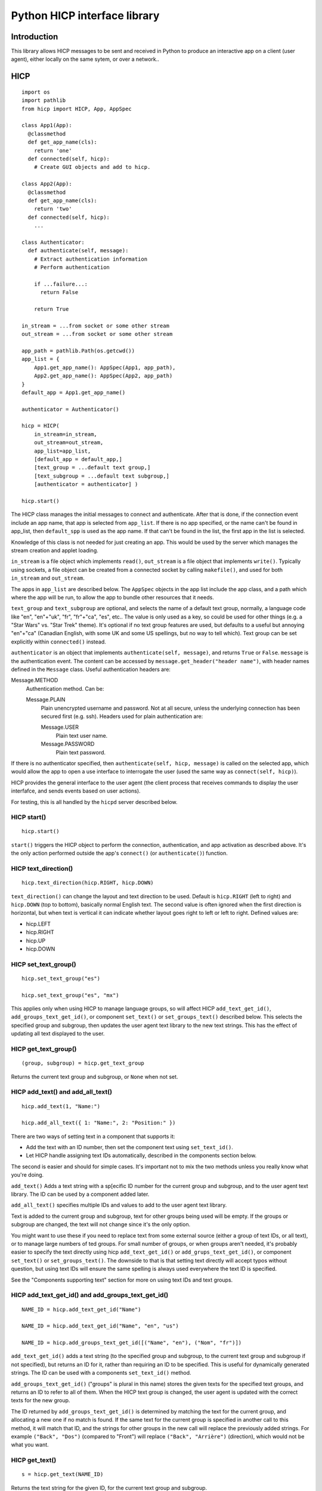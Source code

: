 =============================
Python HICP interface library
=============================

Introduction
============

This library
allows HICP messages to be sent and received in Python to produce an
interactive app on a client (user agent), either locally on the same sytem, or
over a network..

HICP
====

::

  import os
  import pathlib
  from hicp import HICP, App, AppSpec

  class App1(App):
    @classmethod
    def get_app_name(cls):
      return 'one'
    def connected(self, hicp):
      # Create GUI objects and add to hicp.

  class App2(App):
    @classmethod
    def get_app_name(cls):
      return 'two'
    def connected(self, hicp):
      ...

  class Authenticator:
    def authenticate(self, message):
      # Extract authentication information
      # Perform authentication

      if ...failure...:
        return False

      return True

  in_stream = ...from socket or some other stream
  out_stream = ...from socket or some other stream

  app_path = pathlib.Path(os.getcwd())
  app_list = {
      App1.get_app_name(): AppSpec(App1, app_path),
      App2.get_app_name(): AppSpec(App2, app_path)
  }
  default_app = App1.get_app_name()

  authenticator = Authenticator()

  hicp = HICP(
      in_stream=in_stream,
      out_stream=out_stream,
      app_list=app_list,
      [default_app = default_app,]
      [text_group = ...default text group,]
      [text_subgroup = ...default text subgroup,]
      [authenticator = authenticator] )

  hicp.start()

The HICP class manages the initial messages to connect and authenticate. After
that is done, if the connection event include an app name, that app is selected
from ``app_list``. If there is no app specified, or the name can't be found in
app_list, then ``default_spp`` is used as the app name. If that can't be found
in the list, the first app in the list is selected.

Knowledge of this class is not needed for just creating an app. This would be
used by the server which manages the stream creation and applet loading.

``in_stream`` is a file object which implements ``read()``, ``out_stream`` is a
file object that implements ``write()``. Typically using sockets, a file object
can be created from a connected socket by calling ``makefile()``, and used for
both ``in_stream`` and ``out_stream``.

The apps in ``app_list`` are described below.
The ``AppSpec`` objects in the app list include the app class, and a path which
where the app will be run, to allow the app to bundle other resources that it
needs.

``text_group`` and ``text_subgroup`` are optional, and selects the name of a
default text group, normally, a language code like "en", "en"+"uk", "fr",
"fr"+"ca", "es", etc.. The value is
only used as a key, so could be used for other things (e.g. a "Star Wars" vs.
"Star Trek" theme). It's optional if no text group features are used, but
defaults to a useful but annoying "en"+"ca" (Canadian English, with some UK and
some US spellings, but no way to tell which). Text group can be set explicitly
within ``connected()`` instead.

``authenticator`` is an object that implements ``authenticate(self, message)``,
and returns ``True`` or ``False``. ``message`` is the authentication event. The
content can be accessed by ``message.get_header("header name")``, with header
names defined in the ``Message`` class. Useful authentication headers are:

Message.METHOD
    Authentication method. Can be:

    Message.PLAIN
        Plain unencrypted username and password.  Not at all secure, unless
        the underlying connection has been secured first (e.g. ssh). Headers
        used for plain authentication are:

        Message.USER
            Plain text user name.

        Message.PASSWORD
            Plain text password.

If there is no authenticator specified, then ``authenticate(self, hicp,
message)`` is called on the selected app, which would allow the app to open a
use interface to interrogate the user (used the same way as ``connect(self,
hicp)``).

HICP provides the general interface to the user agent (the client process
that receives commands to display the user interfafce, and sends events based
on user actions).

For testing, this is all handled by the ``hicpd`` server described below.

HICP start()
------------

::

  hicp.start()

``start()`` triggers the HICP object to perform the connection, authentication,
and app activation as described above. It's the only action performed outside
the app's ``connect()`` (or ``authenticate()``) function.

HICP text_direction()
---------------------

::

  hicp.text_direction(hicp.RIGHT, hicp.DOWN)

``text_direction()`` can change the layout and text direction to be used.
Default is ``hicp.RIGHT`` (left to right) and ``hicp.DOWN`` (top to bottom),
basically normal English text. The second value is often ignored when the first
direction is horizontal, but when text is vertical it can indicate whether
layout goes right to left or left to right.  Defined values are:

- hicp.LEFT
- hicp.RIGHT
- hicp.UP
- hicp.DOWN

HICP set_text_group()
---------------------

::

  hicp.set_text_group("es")

  hicp.set_text_group("es", "mx")

This applies only when using HICP to manage language groups, so will affect
HICP ``add_text_get_id()``, ``add_groups_text_get_id()``, or component
``set_text()`` or ``set_groups_text()`` described below. This selects the
specified group and subgroup, then updates the user agent text library to the
new text strings. This has the effect of updating all text displayed to the
user.

HICP get_text_group()
---------------------

::

  (group, subgroup) = hicp.get_text_group

Returns the current text group and subgroup, or ``None`` when not set.

HICP add_text() and add_all_text()
----------------------------------

::

  hicp.add_text(1, "Name:")

  hicp.add_all_text({ 1: "Name:", 2: "Position:" })

There are two ways of setting text in a component that supports it:

- Add the text with an ID number, then set the component text using
  ``set_text_id()``.
- Let HICP handle assigning text IDs automatically, described in the components
  section below.

The second is easier and should for simple cases.  It's important not to mix
the two methods unless you really know what you're doing.

``add_text()`` Adds a text string with a sp[ecific ID number for the current
group and subgroup, and to the user agent text library. The ID can be used by a
component added later.

``add_all_text()`` specifies multiple IDs and values to add to the user agent
text library.

Text is added to the current group and subgroup, text for other groups being
used will be empty. If the groups or subgroup are changed, the text will not
change since it's the only option.

You might want to use these if you need to replace text from some external
source (either a group of text IDs, or all text), or to manage large numbers of
ted groups. For small number of groups, or when groups aren't needed, it's
probably easier to specify the text directly using hicp ``add_text_get_id()``
or ``add_grups_text_get_id()``, or component ``set_text()`` or
``set_groups_text()``. The downside to that is that setting text directly will
accept typos without question, but using text IDs will ensure the same spelling
is always used everywhere the text ID is specified.

See the "Components supporting text" section for more on using text IDs and
text groups.

HICP add_text_get_id() and add_groups_text_get_id()
---------------------------------------------------

::

  NAME_ID = hicp.add_text_get_id("Name")

  NAME_ID = hicp.add_text_get_id("Name", "en", "us")

  NAME_ID = hicp.add_groups_text_get_id([("Name", "en"), ("Nom", "fr")])

``add_text_get_id()`` adds a text string (to the specified group and subgroup,
to the current text group and subgroup if not specified), but returns an ID for
it, rather than requiring an ID to be specified. This is useful for dynamically
generated strings. The ID can be used with a components ``set_text_id()``
method.

``add_groups_text_get_id()`` ("groups" is plural in this name) stores the given
texts for the specified text groups, and returns an ID to refer to all of them.
When the HICP text group is changed, the user agent is updated with the correct
texts for the new group.

The ID returned by ``add_groups_text_get_id()`` is determined by matching the
text for the current group, and allocating a new one if no match is found. If
the same text for the current group is specified in another call to this
method, it will match that ID, and the strings for other groups in the new call
will replace the previously added strings. For example ``("Back", "Dos")``
(compared to "Front") will replace ``("Back", "Arrière")`` (direction), which
would not be what you want.

HICP get_text()
---------------

::

  s = hicp.get_text(NAME_ID)

Returns the text string for the given ID, for the current text group and
subgroup.

HICP sort()
-----------

::

  unsorted_ingredients = []

  for ingredient in recipe:
    name_id = hicp.add_text_get_id(ingredient.name)
    unsorted_ingredients.append((name_id, ingredient))

  sorted_ingredients = hicp.sort(unsorted_ingredients)

``sort()`` takes a list of tuples of the form ``(text_id, object)`` and sorts
them based on the text strings for the current text group and subgroup. For
example "en" would sort based on "egg", "flour", "milk", while "fr" would sort
based on "farine", "lait", "oeuf".

HICP add()
----------

::

  from hicp import Window

  w = Window()
  w.set_visible(True)
  hicp.add(w)

Adds a component that's not contained in another component to the user agent
displayed interface. That's pretty much just a ``Window`` object.

HICP remove()
-------------

::

  hicp.remove(w)

Remove a component that was added using ``add()``.

HICP get_all_app_info()
-----------------------

::

  all_apps = hicp.get_all_app_info()

  name = all_apps['cals'].display_name.get_text()
  description = all_apps['cals'].description.get_text()

Returns a dictionary of AppInfo objects, indexed by the AppInfo.app_name value.
AppInfo objects are explained in the App section below.

HICP switch_app()
-----------------

::

  hicp.switch_app('calc')

Stops the current app, and starts a new one with the given name. If the name is
not an actual app, this is treated as a disconnect request.

HICP add_timer_handler()
------------------------

::

  class NewTimeHandler(TimeHandler):
    def __init__(self, clock_text):
        ...initialization...
        self.time_info = TimeHandlerInfo(1, is_repeating=True)

    def get_info(self):
        return self.time_info

    def feedback(self, hicp, event_message, component):
        ...optional event feedback...

    def process(self, event_message, component):
        ...optional long term processing...

    def update(self, hicp, event_message, component):
        ...optional update results

  hicp.add_time_handler(NewTimeHandler())

Adds a handler to be called after a specific number of seconds has passed,
optionally repeating.  A time event is not associated with a component, but
operates in the same way, as explained in the component section below.

Unlike other handlers, a time handler must extend the ``TimeHandler`` class,
and override the ``get_info()`` method to return a ``TimeHandlerInfo`` object.
That object specifies the number of seconds the timer is for, and an optional
flag indicating whether the event should repeat (``False`` by default).

HICP disconect()
----------------

::

  hicp.disconnect()

Sends a disconnect command to the user agent. Does not preemptively close the
connection, this allows the user agent time to do any cleanup it wants to, then
send a disconnect event when it's ready.

HICP set_disconnect_handler()
-----------------------------

::

  class DisconnectHandler:
    def process(self, event_message, component):
        ...optional long term processing...

  hicp.set_disconnect_handler(DisconnectHandler())

Sets a handler to be called when a disconnect event is received. A disonnect
event is not associated with a component, but operates in the same way, as
explained in the component section below.

One significant difference is that a connection to the user agent can't be
assumed to be valid, so normally only the ``process()`` stage would be useful
to implement.

HICP fake_event()
-----------------

::

  button = Button()
  ...configure and add button...

  event = Message()
  event.set_type(Message.EVENT, Message.CLICKED)
  event.add_header(Message.ID, str(button.component_id))

  hicp.fake_event(event)

Adds an event message to the processing queue to appear as if it was received
from the user agent.

One use for this would be if a selection was changed by the app, the user agent
would not send a change event because it assumes the app is aware of the
change it made. It can simplify things if the change is inserted as an event to
be processed the normal way, rather than adding extra code to handle it.

Apps
====

An ``App`` class is just a class which extendcs ``hicp.App``, and overrides the
methods it specifies. Those are:

``get_app_name(cls)``
  A class method which returns the name that the app expects to be referred to
  in the initial ``CONNECT`` message. If not overridden, this will return the
  class name. Generally not visible to the user.

``get_app_info(cls)``
  A class method which returns an ``AppInfo`` object. ``AppInfo.__init__()``
  parameters are:

  - app_name
  - display_name
  - description

  It contains these fields:

  ``app_name``
    The app name.

  ``display_name``
    A TextSelector with the name to display to users, if needed.

  ``description``
    A TextSelector with the description of the app.

  ``display_name`` and ``description`` are ``TextSelector`` objects to allow
  strings identified by group and subgroup (usually language codes). The
  parameters can be a string, a tuple (text, group, subgroup), a list of
  tuples, or an actual ``TextSelector`` object.

  If not overridden, this will use the result of ``get_app_name()`` for both
  name and description.

``connected(self, hicp)``
  Called after a connection is created and the app to run is identified and
  instantiated. This is where components are created and added to form a
  hierarchy that ends in windows added to the ``hicp`` object. Components must
  have event handlers to respond to use events, or the app won't do anything
  except display whatever is added here.

  Normally one handler (e.g. a "Quit" button, ot the window close handler) will
  call ``hicp.disconnect()`` to exit the app.

  If not overridden, this just calls ``hicp.disconnects()``.

An app can also implement ``authenticate(self, hicp, message)``, which is
called if there is no authenticator specified. The app could put up a window to
log in, though that window would be insecure so is not generally a good idea
unless no security is needed.

The ``App`` class also has the convenience method:

``new_app_window()``
  This creates a ``Window`` with a close handler that disconnects the app when
  closed.

Event handling
==============

Component event handling
------------------------

::

  from hicp import EventType

  class UpdateButtonHandler:
    def feedback(self, hicp, event_message, component):
        ...optional event feedback...

    def process(self, event_message, component):
        ...optional long term processing...

    def update(self, hicp, event_message, component):
        ...optional update results

  update_button.set_handler(EventType.CLICK, UpdateButtonHnadler())

Events are handled in three stages:

Feedback
  Update the user agent display with an indication that the event was received
  and is being processed. Only really needed if processing might take a long
  time, like updating a database or making an API call to a remote server, can
  be omitted if not needed.

Process
  Any long term operation is handled in a separate thread, allowing any other
  events to be handled meanwhile. Can be omitted if not needed.

  The process stage does not interact with the client at all, so there is no
  ``hicp`` parameter.

Update
  Update the user agent display with the results of the event processing, if
  there are any. This is normally where windows would be opened or closed,
  component contents would be updated, and so on, but there might be rare cases
  where there's no update necessary, so this is also optional.

``feedback()`` and ``update()`` stages are handled in the same thread, while all
``process()`` stages are in a separate thread. This means:

- All event ``feedback()``, ``process()``, and ``update()`` stages always
  happen in that order.

- All event ``feedback()`` stages are run in the order they are received.

- All event ``process()`` stages are run in the order they are received.

- ``update()`` stages might run in a different order than received.
  Specifically events with no ``process()`` handler will skip directly to
  ``update()`` while the previous event is busy.

- No two ``feedback()`` or ``update()`` stages from any event will run at the
  same time.

- No two ``process()`` stages from any event will run at the same time.

- ``process()`` stages might run at the same time as another event's
  ``feedback()`` or ``update()`` stages (but never its own).

Disconnect event handling
-------------------------

::

  class DisconnectHandler:
    def __init__(self, ...stuff that needs to be cleaned up...):
      ...Add stuff to clean up to self

    def process(self, event_message):
      ...clean up stuff

  hicp.set_disconnect_handler(DisconnectHandler(...stuff...))

A disconnect handler can be added to hicp. The ``process()`` method will be
called when a disconnect message is received, or there is a communication
disconnection that terminates the application. The handler cannot interact with
the client (so no ``feedback()`` or ``update()`` stages), and should be very
short.

It's meant to allow cleanup, such as closing connections or saving data, but
there is never any guarantee that the event will be received, so any important
data should be saved immediately rather than waiting for the disconnect
handler.

Components
==========

Components supporting text
--------------------------

Components which support text can have the text id set once they've been
created, with ``set_text_id()``, ``set_text()``, or ``set_groups_text()``.
Those components are:

- Window
- Label
- Button

Component set_text_id()
-----------------------

First way of setting text:

::

  lc.set_text_id(5)
  window.add(lc, 2, 3)

  lc.set_text_id(6)
  lc.update()

This sets the component displayed text to the text in the user agent text
library indicated by the ID number, which can be a static number added
previously using HICP ``add_text()`` or ``add_all_text()``, or a dynamically
assigned number from ``add_groups_text_get_id()``.

A static ID doesn't support text groups, so shouldn't be mixed with
``set_text()`` or ``set_groups_text()``, but an assigned ID will work.

Component set_text() and set_groups_text()
------------------------------------------

Second (easier) way of setting text:

::

  lc.set_text("Name:", hicp)
  window.add(lc, 2, 3)

  lc.set_groups_text([("Name", "en"), ("Nom", "fr")], hicp)
  window.add(lc, 2, 3)

  lc.set_groups_text([("New Name", "en"), ("Nuveau Nom", "fr")], hicp)
  lc.update()

``set_text(t, hicp)`` is the equivalent to ``set_groups_text( [(t)], hicp )``,
it adds text for the current text group and no others. Can be used if there is
no multilingual support needed.

In ``set_groups_text()``, "groups" is plural, don't forget. It stores the given
texts for all text groups (automatically assigns the same ID for them all), and
updates user agant with the text for the current group. When the HICP text
group is changed, the user agent is updated with the correct texts for the new
group.

See HICP ``set_groups_text_get_id()`` for more information.

Component set_size()
--------------------

::

  from hicp import Label, Button, EventType

  l = Label()
  l.set_text("Options:")
  l.set_size(3, 1)  # Label is wide as three option buttons below it
  w.add(l, 0, 0)

  b1 = Button()
  b1.set_text("One")
  b1.set_handler(EventType.CLICK, OptionOneHandler())
  w.add(b1, 0, 1)

  b2 = ...Option 2 button...
  w.add(b2, 1, 1)

  b3 = ...Option 3 button...
  w.add(b3, 2, 1)

Components that are contained in another (everything except windows) have a
size, which is the number of positions it should take up in a specific
direction, horizontal or vertical.

A component size larger than 1 is only a suggestion, if there is a component
that this one would cover, the size is shortened (similarly, if adding a
component would cover part of an existing component, that component's size is
also shortened). The special case of size 0 means extend the component as far
as possible without making the window any bigger (limited by the same size
rules). Default is ``(0, 0)``.

Window
======

::

  from hicp import Window, Button, EventType

  wc = WelcomeCloser()

  w = Window()
  w.set_text("Welcome")  # Window frame title.
  w.set_handler(EventType.CLOSE, wc)
  hicp.add(w)

  bc = ...a close button...

  w.add(bc, 0, 0)
  w.set_visible(true)
  w.update()

A window is a top level display component that is added directly to an HICP
object, and contains other components that are added to it.

Window text sets the window frame title.

Window add()
------------

::

  w.add(close_button, 3, 4)

``add()`` adds a component to the specified grid position (horizontal and
vertical). Any component at that position is replaced by the new one if
supported by the user agent. If not supported, the older component is not
replaced. The window size and other component positions might be shifted
around automatically.

Positions start at 0 and go up to 255.

There should be a ``remove()``, but I haven't done that yet.

Window set_visible()
--------------------

::

  w.set_visible(True)

When set to ``True`` makes the user agent display the window and contents. The
window can be added and constructed, then made visible when it's complete. When set to ``False`` the window will not be displayed.

Window set_handler()
--------------------

::

  from hicp import EventType

  class CloseHandler:
    def feedback(self, hicp, event_message, component):
        ...optional event feedback...

    def process(self, event_message, component):
        ...optional long term processing...

    def update(self, hicp, event_message, component):
        hicp.remove(component)

  w.set_handler(EventType.CLOSE, CloseHandler())

A handler can be added to a ``Window`` for these events:

``EventType.CLOSE``
    When a window's "close" control on the frame is clicked, it sends a "close"
    event. This handler should remove the window (closing it) or make it
    invisible if it might be opened again. Closing the last window can also
    disconnect the application (call ``hicp.disconnect()``).

Panel
=====

::

  from hicp import Button, Label, Panel

  # Lights panel.
  pl = Panel()

  lights = Label()
  lights.set_text("Lights")
  pl.add(lights, 0, 0)

  ...Add more things...

  w.add(pl, 0, 0)

  # Sound panel
  ps = Panel()

  sound = Label()
  sound.set_text("Sound")
  ps.add(sound, 9, 0)

  ...Add more things...

  w.add(ps, 1, 0)

  close = Button()
  ...
  w.add(close, 1, 1)

A panel provides the same layout as a window, but is added within a window or
another panel to provide flexible layout options.

Label
=====

::

  from hicp import Label

  l = Label()
  l.set_text("Welcome")

  w.add(l, 0, 0)

A label just displays text. It must be added to a container component (like a
window or panel).

Button
======

::

  from hicp import Button, EventType

  hb = ...button click handler...

  b = Button()
  b.set_text("Activate")
  b.set_handler(EventType.CLICK, hb)

  w.add(b, 0, 1)

A button can be clicked to send an event that the specified handler processes.
The text is just displayed on the button. It must be added to a container
component (like a window or panel).

Button set_handler()
--------------------

::

  from hicp import EventType

  class ActivateHandler:
    def feedback(self, hicp, event_message, component):
        ...optional event feedback...

    def process(self, event_message, component):
        ...optional long term processing...

    def update(self, hicp, event_message, component):
        ...optional update results

  b.set_handler(EventType.CLICK, ActivateHandler())

A handler can be added to a ``Button`` for these events:

``EventType.CLICK``
  The event handler is called when a button's click event is received, as
  described above.

Button set_events()
-------------------

::

  b.set_events(Button.DISABLED)

When set to ``Button.DISABLED``, button events are not sent, events are sent
when set to ``Button.ENABLED`` (default).

TextField
=========

::

  from hicp import TextField, EventType

  user = ...an object with a .name string...

  htc = ...handler for text field changed content...

  tf = TextField()
  tf.set_content(user.name)
  tf.set_handler(EventType.CHANGED, htc)

  w.add(tf, 1, 2)

A text field displays a single line of text content, and allows it to be edited
by the user. When editing is finished, a changed event is sent.

The text contents of a text field can have various attributes set, but user
agents typically don't support text with attributes for fields, only for multi
line text panels, but if there are attributes they are guaranteed to be
preserved and correct after the text content is changed.

TextField set_content() and get_content()
-----------------------------------------

::

  tf.set_content("0.0")

  price = tf.get_content()

The content is the text data to edit. Data is not part of the interface so
isn't handled like component text (no text ID or text group).

``get_content()`` is mostly useful in the change handler described below.

TextField set_attribute(), get_attribute_string(), set_attribute_string()
-------------------------------------------------------------------------

::

  from hicp import TextField

  tf.set_attribute(TextField.UNDERLINE, 5, 2)

Attributes are usually not displayed for text fields, but can still be set and
will be preserved as the text is edited. They're covered more for text panels,
which does display attributes normally.

``get_attribute_string()`` returns the attributes in a string form that is sent
in the hicp message protocol, and isn't normally useful except for debugging.
``set_attribute_string()`` sets attributes based on the same format of string,
and is less useful, except maybe for testing.

TextField set_handler()
-----------------------

::

  from hicp import EventType

  class PriceEnteredHandler:
    def __init__(transaction):
      self.transaction = transaction

    def feedback(self, hicp, event_message, text_field):
        ...optional event feedback...

    def process(self, event_message, text_field):
        ...optional long term processing...

    def update(self, hicp, event_message, text_field):
        try:
          price_str = text_field.get_content()
          self.transaction.price = int(price_str)
        except:
          # Not a valid price or content not changed, do not update.
          pass

  tr = ...an object with a .price field...

  tf.set_handler(EventType.CHANGED, PriceEnteredHandler(tr))

A handler can be added to a ``TextField`` for these events:

``EventType.CHANGED``
  Once editing finishes, a changed event is sent which contains the changed
  text and current attributes, if any. This is normally the entire text content
  once editing is complete, not individual changes.

  The text field is updated with the changed contents and attributes before the
  handler functions are called, so ``get_content()`` etc. behaves as expected.

hicpd
=====

A test server ``hicpd.py`` (in the ``hicpd`` directory) allows testing of apps.
It reads the environment variable ``HICPPATH`` for the base directory (or the
current directory where it is run if that's not set), and looks for any
application classes in any subdirectories under the ``apps`` directory, and the
specific ``default_app`` directory. Any classes extending the ``App`` classs
will be loaded and made available to a connecting client, and any app class in ``default_app`` will be used as the default app.

A new app can be added into a new subdirectory under ``apps``, and can be run
by including the app name in the initial ``CONNECT`` message.

Details on using the server is in the hicpd README file.

